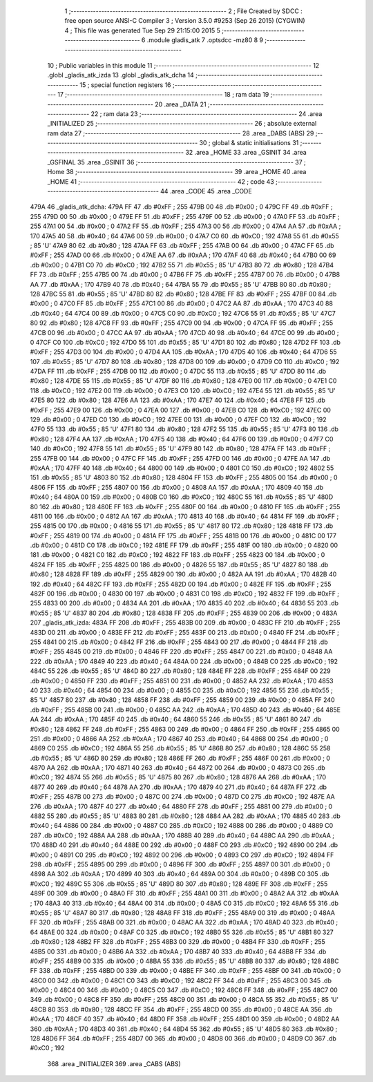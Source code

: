                               1 ;--------------------------------------------------------
                              2 ; File Created by SDCC : free open source ANSI-C Compiler
                              3 ; Version 3.5.0 #9253 (Sep 26 2015) (CYGWIN)
                              4 ; This file was generated Tue Sep 29 21:15:00 2015
                              5 ;--------------------------------------------------------
                              6 	.module gladis_atk
                              7 	.optsdcc -mz80
                              8 	
                              9 ;--------------------------------------------------------
                             10 ; Public variables in this module
                             11 ;--------------------------------------------------------
                             12 	.globl _gladis_atk_izda
                             13 	.globl _gladis_atk_dcha
                             14 ;--------------------------------------------------------
                             15 ; special function registers
                             16 ;--------------------------------------------------------
                             17 ;--------------------------------------------------------
                             18 ; ram data
                             19 ;--------------------------------------------------------
                             20 	.area _DATA
                             21 ;--------------------------------------------------------
                             22 ; ram data
                             23 ;--------------------------------------------------------
                             24 	.area _INITIALIZED
                             25 ;--------------------------------------------------------
                             26 ; absolute external ram data
                             27 ;--------------------------------------------------------
                             28 	.area _DABS (ABS)
                             29 ;--------------------------------------------------------
                             30 ; global & static initialisations
                             31 ;--------------------------------------------------------
                             32 	.area _HOME
                             33 	.area _GSINIT
                             34 	.area _GSFINAL
                             35 	.area _GSINIT
                             36 ;--------------------------------------------------------
                             37 ; Home
                             38 ;--------------------------------------------------------
                             39 	.area _HOME
                             40 	.area _HOME
                             41 ;--------------------------------------------------------
                             42 ; code
                             43 ;--------------------------------------------------------
                             44 	.area _CODE
                             45 	.area _CODE
   479A                      46 _gladis_atk_dcha:
   479A FF                   47 	.db #0xFF	; 255
   479B 00                   48 	.db #0x00	; 0
   479C FF                   49 	.db #0xFF	; 255
   479D 00                   50 	.db #0x00	; 0
   479E FF                   51 	.db #0xFF	; 255
   479F 00                   52 	.db #0x00	; 0
   47A0 FF                   53 	.db #0xFF	; 255
   47A1 00                   54 	.db #0x00	; 0
   47A2 FF                   55 	.db #0xFF	; 255
   47A3 00                   56 	.db #0x00	; 0
   47A4 AA                   57 	.db #0xAA	; 170
   47A5 40                   58 	.db #0x40	; 64
   47A6 00                   59 	.db #0x00	; 0
   47A7 C0                   60 	.db #0xC0	; 192
   47A8 55                   61 	.db #0x55	; 85	'U'
   47A9 80                   62 	.db #0x80	; 128
   47AA FF                   63 	.db #0xFF	; 255
   47AB 00                   64 	.db #0x00	; 0
   47AC FF                   65 	.db #0xFF	; 255
   47AD 00                   66 	.db #0x00	; 0
   47AE AA                   67 	.db #0xAA	; 170
   47AF 40                   68 	.db #0x40	; 64
   47B0 00                   69 	.db #0x00	; 0
   47B1 C0                   70 	.db #0xC0	; 192
   47B2 55                   71 	.db #0x55	; 85	'U'
   47B3 80                   72 	.db #0x80	; 128
   47B4 FF                   73 	.db #0xFF	; 255
   47B5 00                   74 	.db #0x00	; 0
   47B6 FF                   75 	.db #0xFF	; 255
   47B7 00                   76 	.db #0x00	; 0
   47B8 AA                   77 	.db #0xAA	; 170
   47B9 40                   78 	.db #0x40	; 64
   47BA 55                   79 	.db #0x55	; 85	'U'
   47BB 80                   80 	.db #0x80	; 128
   47BC 55                   81 	.db #0x55	; 85	'U'
   47BD 80                   82 	.db #0x80	; 128
   47BE FF                   83 	.db #0xFF	; 255
   47BF 00                   84 	.db #0x00	; 0
   47C0 FF                   85 	.db #0xFF	; 255
   47C1 00                   86 	.db #0x00	; 0
   47C2 AA                   87 	.db #0xAA	; 170
   47C3 40                   88 	.db #0x40	; 64
   47C4 00                   89 	.db #0x00	; 0
   47C5 C0                   90 	.db #0xC0	; 192
   47C6 55                   91 	.db #0x55	; 85	'U'
   47C7 80                   92 	.db #0x80	; 128
   47C8 FF                   93 	.db #0xFF	; 255
   47C9 00                   94 	.db #0x00	; 0
   47CA FF                   95 	.db #0xFF	; 255
   47CB 00                   96 	.db #0x00	; 0
   47CC AA                   97 	.db #0xAA	; 170
   47CD 40                   98 	.db #0x40	; 64
   47CE 00                   99 	.db #0x00	; 0
   47CF C0                  100 	.db #0xC0	; 192
   47D0 55                  101 	.db #0x55	; 85	'U'
   47D1 80                  102 	.db #0x80	; 128
   47D2 FF                  103 	.db #0xFF	; 255
   47D3 00                  104 	.db #0x00	; 0
   47D4 AA                  105 	.db #0xAA	; 170
   47D5 40                  106 	.db #0x40	; 64
   47D6 55                  107 	.db #0x55	; 85	'U'
   47D7 80                  108 	.db #0x80	; 128
   47D8 00                  109 	.db #0x00	; 0
   47D9 C0                  110 	.db #0xC0	; 192
   47DA FF                  111 	.db #0xFF	; 255
   47DB 00                  112 	.db #0x00	; 0
   47DC 55                  113 	.db #0x55	; 85	'U'
   47DD 80                  114 	.db #0x80	; 128
   47DE 55                  115 	.db #0x55	; 85	'U'
   47DF 80                  116 	.db #0x80	; 128
   47E0 00                  117 	.db #0x00	; 0
   47E1 C0                  118 	.db #0xC0	; 192
   47E2 00                  119 	.db #0x00	; 0
   47E3 C0                  120 	.db #0xC0	; 192
   47E4 55                  121 	.db #0x55	; 85	'U'
   47E5 80                  122 	.db #0x80	; 128
   47E6 AA                  123 	.db #0xAA	; 170
   47E7 40                  124 	.db #0x40	; 64
   47E8 FF                  125 	.db #0xFF	; 255
   47E9 00                  126 	.db #0x00	; 0
   47EA 00                  127 	.db #0x00	; 0
   47EB C0                  128 	.db #0xC0	; 192
   47EC 00                  129 	.db #0x00	; 0
   47ED C0                  130 	.db #0xC0	; 192
   47EE 00                  131 	.db #0x00	; 0
   47EF C0                  132 	.db #0xC0	; 192
   47F0 55                  133 	.db #0x55	; 85	'U'
   47F1 80                  134 	.db #0x80	; 128
   47F2 55                  135 	.db #0x55	; 85	'U'
   47F3 80                  136 	.db #0x80	; 128
   47F4 AA                  137 	.db #0xAA	; 170
   47F5 40                  138 	.db #0x40	; 64
   47F6 00                  139 	.db #0x00	; 0
   47F7 C0                  140 	.db #0xC0	; 192
   47F8 55                  141 	.db #0x55	; 85	'U'
   47F9 80                  142 	.db #0x80	; 128
   47FA FF                  143 	.db #0xFF	; 255
   47FB 00                  144 	.db #0x00	; 0
   47FC FF                  145 	.db #0xFF	; 255
   47FD 00                  146 	.db #0x00	; 0
   47FE AA                  147 	.db #0xAA	; 170
   47FF 40                  148 	.db #0x40	; 64
   4800 00                  149 	.db #0x00	; 0
   4801 C0                  150 	.db #0xC0	; 192
   4802 55                  151 	.db #0x55	; 85	'U'
   4803 80                  152 	.db #0x80	; 128
   4804 FF                  153 	.db #0xFF	; 255
   4805 00                  154 	.db #0x00	; 0
   4806 FF                  155 	.db #0xFF	; 255
   4807 00                  156 	.db #0x00	; 0
   4808 AA                  157 	.db #0xAA	; 170
   4809 40                  158 	.db #0x40	; 64
   480A 00                  159 	.db #0x00	; 0
   480B C0                  160 	.db #0xC0	; 192
   480C 55                  161 	.db #0x55	; 85	'U'
   480D 80                  162 	.db #0x80	; 128
   480E FF                  163 	.db #0xFF	; 255
   480F 00                  164 	.db #0x00	; 0
   4810 FF                  165 	.db #0xFF	; 255
   4811 00                  166 	.db #0x00	; 0
   4812 AA                  167 	.db #0xAA	; 170
   4813 40                  168 	.db #0x40	; 64
   4814 FF                  169 	.db #0xFF	; 255
   4815 00                  170 	.db #0x00	; 0
   4816 55                  171 	.db #0x55	; 85	'U'
   4817 80                  172 	.db #0x80	; 128
   4818 FF                  173 	.db #0xFF	; 255
   4819 00                  174 	.db #0x00	; 0
   481A FF                  175 	.db #0xFF	; 255
   481B 00                  176 	.db #0x00	; 0
   481C 00                  177 	.db #0x00	; 0
   481D C0                  178 	.db #0xC0	; 192
   481E FF                  179 	.db #0xFF	; 255
   481F 00                  180 	.db #0x00	; 0
   4820 00                  181 	.db #0x00	; 0
   4821 C0                  182 	.db #0xC0	; 192
   4822 FF                  183 	.db #0xFF	; 255
   4823 00                  184 	.db #0x00	; 0
   4824 FF                  185 	.db #0xFF	; 255
   4825 00                  186 	.db #0x00	; 0
   4826 55                  187 	.db #0x55	; 85	'U'
   4827 80                  188 	.db #0x80	; 128
   4828 FF                  189 	.db #0xFF	; 255
   4829 00                  190 	.db #0x00	; 0
   482A AA                  191 	.db #0xAA	; 170
   482B 40                  192 	.db #0x40	; 64
   482C FF                  193 	.db #0xFF	; 255
   482D 00                  194 	.db #0x00	; 0
   482E FF                  195 	.db #0xFF	; 255
   482F 00                  196 	.db #0x00	; 0
   4830 00                  197 	.db #0x00	; 0
   4831 C0                  198 	.db #0xC0	; 192
   4832 FF                  199 	.db #0xFF	; 255
   4833 00                  200 	.db #0x00	; 0
   4834 AA                  201 	.db #0xAA	; 170
   4835 40                  202 	.db #0x40	; 64
   4836 55                  203 	.db #0x55	; 85	'U'
   4837 80                  204 	.db #0x80	; 128
   4838 FF                  205 	.db #0xFF	; 255
   4839 00                  206 	.db #0x00	; 0
   483A                     207 _gladis_atk_izda:
   483A FF                  208 	.db #0xFF	; 255
   483B 00                  209 	.db #0x00	; 0
   483C FF                  210 	.db #0xFF	; 255
   483D 00                  211 	.db #0x00	; 0
   483E FF                  212 	.db #0xFF	; 255
   483F 00                  213 	.db #0x00	; 0
   4840 FF                  214 	.db #0xFF	; 255
   4841 00                  215 	.db #0x00	; 0
   4842 FF                  216 	.db #0xFF	; 255
   4843 00                  217 	.db #0x00	; 0
   4844 FF                  218 	.db #0xFF	; 255
   4845 00                  219 	.db #0x00	; 0
   4846 FF                  220 	.db #0xFF	; 255
   4847 00                  221 	.db #0x00	; 0
   4848 AA                  222 	.db #0xAA	; 170
   4849 40                  223 	.db #0x40	; 64
   484A 00                  224 	.db #0x00	; 0
   484B C0                  225 	.db #0xC0	; 192
   484C 55                  226 	.db #0x55	; 85	'U'
   484D 80                  227 	.db #0x80	; 128
   484E FF                  228 	.db #0xFF	; 255
   484F 00                  229 	.db #0x00	; 0
   4850 FF                  230 	.db #0xFF	; 255
   4851 00                  231 	.db #0x00	; 0
   4852 AA                  232 	.db #0xAA	; 170
   4853 40                  233 	.db #0x40	; 64
   4854 00                  234 	.db #0x00	; 0
   4855 C0                  235 	.db #0xC0	; 192
   4856 55                  236 	.db #0x55	; 85	'U'
   4857 80                  237 	.db #0x80	; 128
   4858 FF                  238 	.db #0xFF	; 255
   4859 00                  239 	.db #0x00	; 0
   485A FF                  240 	.db #0xFF	; 255
   485B 00                  241 	.db #0x00	; 0
   485C AA                  242 	.db #0xAA	; 170
   485D 40                  243 	.db #0x40	; 64
   485E AA                  244 	.db #0xAA	; 170
   485F 40                  245 	.db #0x40	; 64
   4860 55                  246 	.db #0x55	; 85	'U'
   4861 80                  247 	.db #0x80	; 128
   4862 FF                  248 	.db #0xFF	; 255
   4863 00                  249 	.db #0x00	; 0
   4864 FF                  250 	.db #0xFF	; 255
   4865 00                  251 	.db #0x00	; 0
   4866 AA                  252 	.db #0xAA	; 170
   4867 40                  253 	.db #0x40	; 64
   4868 00                  254 	.db #0x00	; 0
   4869 C0                  255 	.db #0xC0	; 192
   486A 55                  256 	.db #0x55	; 85	'U'
   486B 80                  257 	.db #0x80	; 128
   486C 55                  258 	.db #0x55	; 85	'U'
   486D 80                  259 	.db #0x80	; 128
   486E FF                  260 	.db #0xFF	; 255
   486F 00                  261 	.db #0x00	; 0
   4870 AA                  262 	.db #0xAA	; 170
   4871 40                  263 	.db #0x40	; 64
   4872 00                  264 	.db #0x00	; 0
   4873 C0                  265 	.db #0xC0	; 192
   4874 55                  266 	.db #0x55	; 85	'U'
   4875 80                  267 	.db #0x80	; 128
   4876 AA                  268 	.db #0xAA	; 170
   4877 40                  269 	.db #0x40	; 64
   4878 AA                  270 	.db #0xAA	; 170
   4879 40                  271 	.db #0x40	; 64
   487A FF                  272 	.db #0xFF	; 255
   487B 00                  273 	.db #0x00	; 0
   487C 00                  274 	.db #0x00	; 0
   487D C0                  275 	.db #0xC0	; 192
   487E AA                  276 	.db #0xAA	; 170
   487F 40                  277 	.db #0x40	; 64
   4880 FF                  278 	.db #0xFF	; 255
   4881 00                  279 	.db #0x00	; 0
   4882 55                  280 	.db #0x55	; 85	'U'
   4883 80                  281 	.db #0x80	; 128
   4884 AA                  282 	.db #0xAA	; 170
   4885 40                  283 	.db #0x40	; 64
   4886 00                  284 	.db #0x00	; 0
   4887 C0                  285 	.db #0xC0	; 192
   4888 00                  286 	.db #0x00	; 0
   4889 C0                  287 	.db #0xC0	; 192
   488A AA                  288 	.db #0xAA	; 170
   488B 40                  289 	.db #0x40	; 64
   488C AA                  290 	.db #0xAA	; 170
   488D 40                  291 	.db #0x40	; 64
   488E 00                  292 	.db #0x00	; 0
   488F C0                  293 	.db #0xC0	; 192
   4890 00                  294 	.db #0x00	; 0
   4891 C0                  295 	.db #0xC0	; 192
   4892 00                  296 	.db #0x00	; 0
   4893 C0                  297 	.db #0xC0	; 192
   4894 FF                  298 	.db #0xFF	; 255
   4895 00                  299 	.db #0x00	; 0
   4896 FF                  300 	.db #0xFF	; 255
   4897 00                  301 	.db #0x00	; 0
   4898 AA                  302 	.db #0xAA	; 170
   4899 40                  303 	.db #0x40	; 64
   489A 00                  304 	.db #0x00	; 0
   489B C0                  305 	.db #0xC0	; 192
   489C 55                  306 	.db #0x55	; 85	'U'
   489D 80                  307 	.db #0x80	; 128
   489E FF                  308 	.db #0xFF	; 255
   489F 00                  309 	.db #0x00	; 0
   48A0 FF                  310 	.db #0xFF	; 255
   48A1 00                  311 	.db #0x00	; 0
   48A2 AA                  312 	.db #0xAA	; 170
   48A3 40                  313 	.db #0x40	; 64
   48A4 00                  314 	.db #0x00	; 0
   48A5 C0                  315 	.db #0xC0	; 192
   48A6 55                  316 	.db #0x55	; 85	'U'
   48A7 80                  317 	.db #0x80	; 128
   48A8 FF                  318 	.db #0xFF	; 255
   48A9 00                  319 	.db #0x00	; 0
   48AA FF                  320 	.db #0xFF	; 255
   48AB 00                  321 	.db #0x00	; 0
   48AC AA                  322 	.db #0xAA	; 170
   48AD 40                  323 	.db #0x40	; 64
   48AE 00                  324 	.db #0x00	; 0
   48AF C0                  325 	.db #0xC0	; 192
   48B0 55                  326 	.db #0x55	; 85	'U'
   48B1 80                  327 	.db #0x80	; 128
   48B2 FF                  328 	.db #0xFF	; 255
   48B3 00                  329 	.db #0x00	; 0
   48B4 FF                  330 	.db #0xFF	; 255
   48B5 00                  331 	.db #0x00	; 0
   48B6 AA                  332 	.db #0xAA	; 170
   48B7 40                  333 	.db #0x40	; 64
   48B8 FF                  334 	.db #0xFF	; 255
   48B9 00                  335 	.db #0x00	; 0
   48BA 55                  336 	.db #0x55	; 85	'U'
   48BB 80                  337 	.db #0x80	; 128
   48BC FF                  338 	.db #0xFF	; 255
   48BD 00                  339 	.db #0x00	; 0
   48BE FF                  340 	.db #0xFF	; 255
   48BF 00                  341 	.db #0x00	; 0
   48C0 00                  342 	.db #0x00	; 0
   48C1 C0                  343 	.db #0xC0	; 192
   48C2 FF                  344 	.db #0xFF	; 255
   48C3 00                  345 	.db #0x00	; 0
   48C4 00                  346 	.db #0x00	; 0
   48C5 C0                  347 	.db #0xC0	; 192
   48C6 FF                  348 	.db #0xFF	; 255
   48C7 00                  349 	.db #0x00	; 0
   48C8 FF                  350 	.db #0xFF	; 255
   48C9 00                  351 	.db #0x00	; 0
   48CA 55                  352 	.db #0x55	; 85	'U'
   48CB 80                  353 	.db #0x80	; 128
   48CC FF                  354 	.db #0xFF	; 255
   48CD 00                  355 	.db #0x00	; 0
   48CE AA                  356 	.db #0xAA	; 170
   48CF 40                  357 	.db #0x40	; 64
   48D0 FF                  358 	.db #0xFF	; 255
   48D1 00                  359 	.db #0x00	; 0
   48D2 AA                  360 	.db #0xAA	; 170
   48D3 40                  361 	.db #0x40	; 64
   48D4 55                  362 	.db #0x55	; 85	'U'
   48D5 80                  363 	.db #0x80	; 128
   48D6 FF                  364 	.db #0xFF	; 255
   48D7 00                  365 	.db #0x00	; 0
   48D8 00                  366 	.db #0x00	; 0
   48D9 C0                  367 	.db #0xC0	; 192
                            368 	.area _INITIALIZER
                            369 	.area _CABS (ABS)
